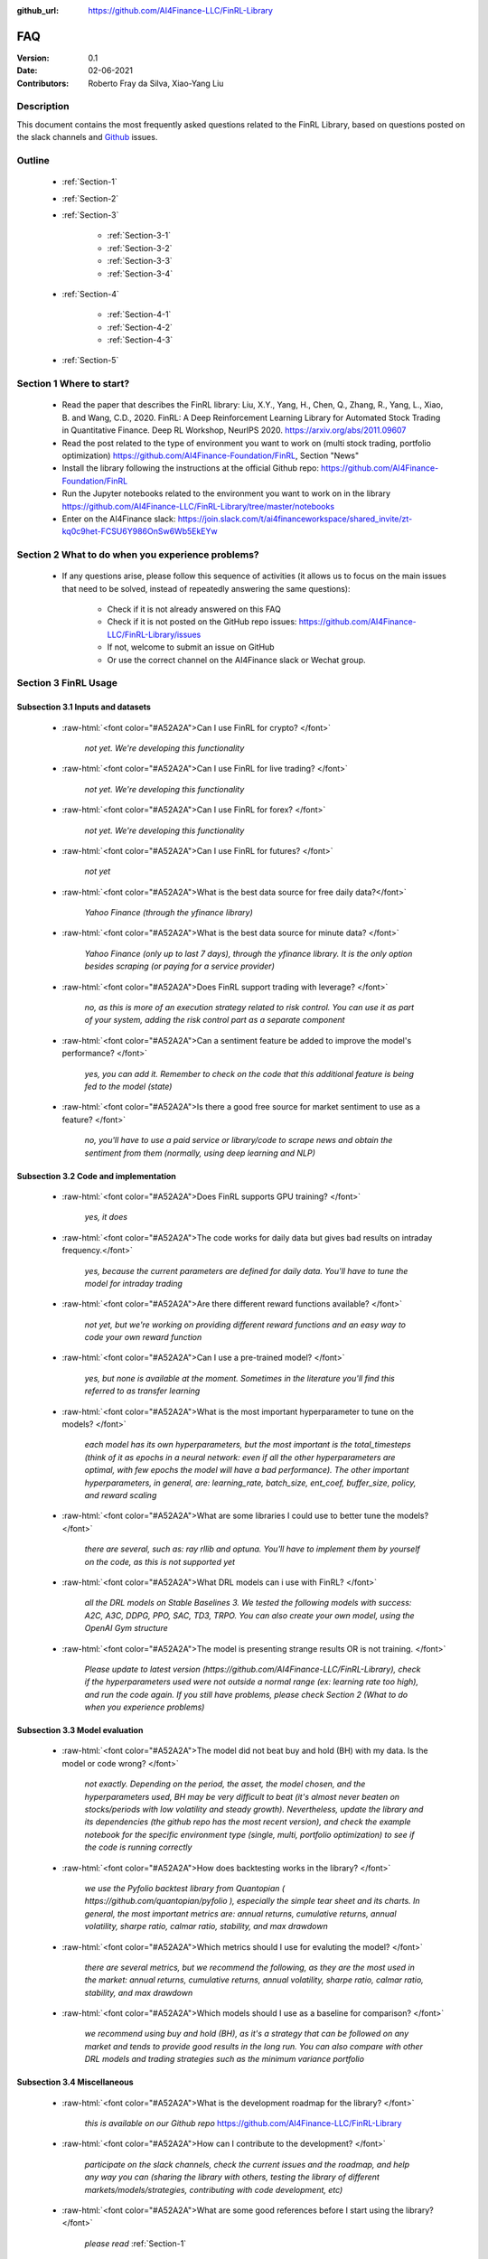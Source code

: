 :github_url: https://github.com/AI4Finance-LLC/FinRL-Library

=============================
FAQ
=============================

:Version: 0.1
:Date: 02-06-2021
:Contributors: Roberto Fray da Silva, Xiao-Yang Liu



Description
==================

This document contains the most frequently asked questions related to the FinRL Library, based on questions posted on the slack channels and Github_ issues.

.. _Github: https://github.com/AI4Finance-Foundation/FinRL


Outline
==================

    - :ref:`Section-1`

    - :ref:`Section-2`

    - :ref:`Section-3`

	      - :ref:`Section-3-1`

	      - :ref:`Section-3-2`

	      - :ref:`Section-3-3`

	      - :ref:`Section-3-4`

    - :ref:`Section-4`

		- :ref:`Section-4-1`

		- :ref:`Section-4-2`
		
		- :ref:`Section-4-3`

    - :ref:`Section-5`


.. _Section-1:

Section 1  Where to start?
==================

    - Read the paper that describes the FinRL library: Liu, X.Y., Yang, H., Chen, Q., Zhang, R., Yang, L., Xiao, B. and Wang, C.D., 2020. FinRL: A Deep Reinforcement Learning Library for Automated Stock Trading in Quantitative Finance. Deep RL Workshop, NeurIPS 2020. https://arxiv.org/abs/2011.09607

    - Read the post related to the type of environment you want to work on (multi stock trading, portfolio optimization) https://github.com/AI4Finance-Foundation/FinRL, Section "News"

    - Install the library following the instructions at the official Github repo: https://github.com/AI4Finance-Foundation/FinRL

    - Run the Jupyter notebooks related to the environment you want to work on in the library https://github.com/AI4Finance-LLC/FinRL-Library/tree/master/notebooks

    - Enter on the AI4Finance slack: https://join.slack.com/t/ai4financeworkspace/shared_invite/zt-kq0c9het-FCSU6Y986OnSw6Wb5EkEYw


.. _Section-2:

Section 2 What to do when you experience problems?
======================================================

    - If any questions arise, please follow this sequence of activities (it allows us to focus on the main issues that need to be solved, instead of repeatedly answering the same questions):

        - Check if it is not already answered on this FAQ

        - Check if it is not posted on the GitHub repo issues: https://github.com/AI4Finance-LLC/FinRL-Library/issues
	
	- If not, welcome to submit an issue on GitHub

        - Or use the correct channel on the AI4Finance slack or Wechat group.


.. _Section-3:

Section 3 FinRL Usage
========================================================================

.. _Section-3-1:

Subsection 3.1  Inputs and datasets
-----------------------------------------------------------------

	.. role:: raw-html(raw)
	   :format: html

    - :raw-html:`<font color="#A52A2A">Can I use FinRL for crypto? </font>`

	*not yet. We're developing this functionality*

    - :raw-html:`<font color="#A52A2A">Can I use FinRL for live trading?  </font>`

	*not yet. We're developing this functionality*

    - :raw-html:`<font color="#A52A2A">Can I use FinRL for forex? </font>`

	*not yet. We're developing this functionality*

    - :raw-html:`<font color="#A52A2A">Can I use FinRL for futures? </font>`

	*not yet*

    -  :raw-html:`<font color="#A52A2A">What is the best data source for free daily data?</font>`

	*Yahoo Finance (through the yfinance library)*

    - :raw-html:`<font color="#A52A2A">What is the best data source for minute data? </font>`

	*Yahoo Finance (only up to last 7 days), through the yfinance library. It is the only option besides scraping (or paying for a service provider)*

    - :raw-html:`<font color="#A52A2A">Does FinRL support trading with leverage? </font>`

	*no, as this is more of an execution strategy related to risk control. You can use it as part of your system, adding the risk control part as a separate component*

    - :raw-html:`<font color="#A52A2A">Can a sentiment feature be added to improve the model's performance? </font>`

	*yes, you can add it. Remember to check on the code that this additional feature is being fed to the model (state)*

    - :raw-html:`<font color="#A52A2A">Is there a good free source for market sentiment to use as a feature?  </font>`

	*no, you'll have to use a paid service or library/code to scrape news and obtain the sentiment from them (normally, using deep learning and NLP)*

.. _Section-3-2:

Subsection 3.2 Code and implementation
-----------------------------------------------------------------

	.. role:: raw-html(raw)
	   :format: html

    - :raw-html:`<font color="#A52A2A">Does FinRL supports GPU training?  </font>`

	*yes, it does*

    - :raw-html:`<font color="#A52A2A">The code works for daily data but gives bad results on intraday frequency.</font>`

	*yes, because the current parameters are defined for daily data. You'll have to tune the model for intraday trading*

    - :raw-html:`<font color="#A52A2A">Are there different reward functions available? </font>`

	*not yet, but we're working on providing different reward functions and an easy way to code your own reward function*

    - :raw-html:`<font color="#A52A2A">Can I use a pre-trained model?  </font>`

	*yes, but none is available at the moment. Sometimes in the literature you'll find this referred to as transfer learning*

    - :raw-html:`<font color="#A52A2A">What is the most important hyperparameter to tune on the models?  </font>`

	*each model has its own hyperparameters, but the most important is the total_timesteps (think of it as epochs in a neural network: even if all the other hyperparameters are optimal, with few epochs the model will have a bad performance). The other important hyperparameters, in general, are: learning_rate, batch_size, ent_coef, buffer_size, policy, and reward scaling*

    - :raw-html:`<font color="#A52A2A">What are some libraries I could use to better tune the models? </font>`

	*there are several, such as: ray rllib and optuna. You'll have to implement them by yourself on the code, as this is not supported yet*

    - :raw-html:`<font color="#A52A2A">What DRL models can i use with FinRL?  </font>`

	*all the DRL models on Stable Baselines 3. We tested the following models with success: A2C, A3C, DDPG, PPO, SAC, TD3, TRPO. You can also create your own model, using the OpenAI Gym structure*

    - :raw-html:`<font color="#A52A2A">The model is presenting strange results OR is not training.   </font>`

	*Please update to latest version (https://github.com/AI4Finance-LLC/FinRL-Library), check if the hyperparameters used were not outside a normal range (ex: learning rate too high), and run the code again. If you still have problems, please check Section 2 (What to do when you experience problems)*

.. _Section-3-3:

Subsection 3.3 Model evaluation
-----------------------------------------------------------------

	.. role:: raw-html(raw)
	   :format: html

    - :raw-html:`<font color="#A52A2A">The model did not beat buy and hold (BH) with my data. Is the model or code wrong?  </font>`

	*not exactly. Depending on the period, the asset, the model chosen, and the hyperparameters used, BH may be very difficult to beat (it's almost never beaten on stocks/periods with low volatility and steady growth). Nevertheless, update the library and its dependencies (the github repo has the most recent version), and check the example notebook for the specific environment type (single, multi, portfolio optimization) to see if the code is running correctly*

    - :raw-html:`<font color="#A52A2A">How does backtesting works in the library?  </font>`

	*we use the Pyfolio backtest library from Quantopian ( https://github.com/quantopian/pyfolio ), especially the simple tear sheet and its charts. In general, the most important metrics are: annual returns, cumulative returns, annual volatility, sharpe ratio, calmar ratio, stability, and max drawdown*

    - :raw-html:`<font color="#A52A2A">Which metrics should I use for evaluting the model?  </font>`

	*there are several metrics, but we recommend the following, as they are the most used in the market: annual returns, cumulative returns, annual volatility, sharpe ratio, calmar ratio, stability, and max drawdown*

    - :raw-html:`<font color="#A52A2A">Which models should I use as a baseline for comparison?  </font>`

	*we recommend using buy and hold (BH), as it's a strategy that can be followed on any market and tends to provide good results in the long run. You can also compare with other DRL models and trading strategies such as the minimum variance portfolio*

.. _Section-3-4:

Subsection 3.4 Miscellaneous
-----------------------------------------------------------------

	.. role:: raw-html(raw)
	   :format: html

    - :raw-html:`<font color="#A52A2A">What is the development roadmap for the library?  </font>`

	*this is available on our Github repo* https://github.com/AI4Finance-LLC/FinRL-Library

    - :raw-html:`<font color="#A52A2A">How can I contribute to the development?  </font>`

	*participate on the slack channels, check the current issues and the roadmap, and help any way you can (sharing the library with others, testing the library of different markets/models/strategies, contributing with code development, etc)*

    - :raw-html:`<font color="#A52A2A">What are some good references before I start using the library?  </font>`

	*please read* :ref:`Section-1`

    - :raw-html:`<font color="#A52A2A">What are some good RL references for people from finance? What are some good finance references for people from ML? </font>`

	*please read* :ref:`Section-4`

    - :raw-html:`<font color="#A52A2A">What new SOTA models will be incorporated on FinRL?  </font>`

	*please check our development roadmap at our Github repo: https://github.com/AI4Finance-LLC/FinRL-Library*
	
    - :raw-html:`<font color="#A52A2A">What's the main difference between FinRL and FinRL-Meta?  </font>`

	*FinRL is the project of financial RL for education and demonstration purpose, while FinRL-Meta is aim for financial big data and metaverse for data driven financial RL.*

.. _Section-4:

Section 4 References for diving deep into DRL
==========================================================================================

.. _Section-4-1:

Subsection 4.1 General resources
-----------------------------------------------------------------

	.. role:: raw-html(raw)
	   :format: html

    - OpenAI Spinning UP DRL, educational resource
        https://spinningup.openai.com/en/latest/

    - Awesome-ai-in-finance
        https://github.com/georgezouq/awesome-ai-in-finance

    - penAI Gym
        https://github.com/openai/gym

    - Stable Baselines 3
        contains the implementations of all models used by FinRL
        https://github.com/DLR-RM/stable-baselines3

    - Ray RLlib
        https://docs.ray.io/en/master/rllib.html

    - Policy gradient algorithms
        https://lilianweng.github.io/lil-log/2018/04/08/policy-gradient-algorithms.html

    - Fischer, T.G., 2018. Reinforcement learning in financial markets-a survey (No. 12/2018). FAU Discussion Papers in Economics. (:raw-html:`<font color="#A52A2A">a survey on the use of RL for finance </font>`)

    - Li, Y., 2018. Deep reinforcement learning. arXiv preprint arXiv:1810.06339. (:raw-html:`<font color="#A52A2A">an in-depth review of DRL and its main models and components</font>`)

    - Charpentier, A., Elie, R. and Remlinger, C., 2020. Reinforcement learning in economics and finance. arXiv preprint arXiv:2003.10014. (:raw-html:`<font color="#A52A2A">an in-depth review of uses of RL and DRL in finance</font>`)

    - Kolm, P.N. and Ritter, G., 2020. Modern perspectives on reinforcement learning in finance. Modern Perspectives on Reinforcement Learning in Finance (September 6, 2019). The Journal of Machine Learning in Finance, 1(1) (:raw-html:`<font color="#A52A2A">an in-depth review of uses of RL and DRL in finance</font>`)

    - Practical Deep Reinforcement Learning Approach for Stock Trading, paper and codes, Workshop on Challenges and Opportunities for AI in Financial Services, NeurIPS 2018.


.. _Section-4-2:

Subsection 4.2 Papers related to the implemented DRL models
-----------------------------------------------------------------

	.. role:: raw-html(raw)
	   :format: html

    - Mnih, V., Kavukcuoglu, K., Silver, D., Graves, A., Antonoglou, I., Wierstra, D. and Riedmiller, M., 2013. Playing atari with deep reinforcement learning. arXiv preprint arXiv:1312.5602 	(:raw-html:`<font color="#A52A2A">the first paper that proposed (with success) the use of DL in RL</font>`)

    - Mnih, V., Kavukcuoglu, K., Silver, D., Rusu, A.A., Veness, J., Bellemare, M.G., Graves, A., Riedmiller, M., Fidjeland, A.K., Ostrovski, G. and Petersen, S., 2015. Human-level control through deep reinforcement learning. Nature, 518(7540), pp.529-533 (:raw-html:`<font color="#A52A2A">an excellent review paper of important concepts on DRL</font>`)

    - Lillicrap, T.P., Hunt, J.J., Pritzel, A., Heess, N., Erez, T., Tassa, Y., Silver, D. and Wierstra, D., 2015. Continuous control with deep reinforcement learning. arXiv preprint arXiv:1509.02971 (:raw-html:`<font color="#A52A2A">paper that proposed the DDPG model</font>`)

    - Fujimoto, S., Hoof, H. and Meger, D., 2018, July. Addressing function approximation error in actor-critic methods. In International Conference on Machine Learning (pp. 1587-1596). PMLR (:raw-html:`<font color="#A52A2A">paper that proposed the TD3 model</font>`)

    - Schulman, J., Wolski, F., Dhariwal, P., Radford, A. and Klimov, O., 2017. Proximal policy optimization algorithms. arXiv preprint arXiv:1707.06347 (:raw-html:`<font color="#A52A2A">paper that proposed the PPO model</font>`)

    - Mnih, V., Badia, A.P., Mirza, M., Graves, A., Lillicrap, T., Harley, T., Silver, D. and Kavukcuoglu, K., 2016, June. Asynchronous methods for deep reinforcement learning. In International conference on machine learning (pp. 1928-1937). PMLR (:raw-html:`<font color="#A52A2A">paper that proposed the A3C model</font>`)

    - https://openai.com/blog/baselines-acktr-a2c/ (:raw-html:`<font color="#A52A2A">description of the implementation of the A2C model</font>`)

    - Schulman, J., Levine, S., Abbeel, P., Jordan, M. and Moritz, P., 2015, June. Trust region policy optimization. In International conference on machine learning (pp. 1889-1897). PMLR (:raw-html:`<font color="#A52A2A">description of the implementation of the TRPO model</font>`)
    
  
.. _Section-4-3:

Subsection 4.3 Challenges of DataOps and MLOps
-----------------------------------------------------------------

 
    - Paleyes, A., Urma, R.G. and Lawrence, N.D., 2020. Challenges in deploying machine learning: a survey of case studies. arXiv preprint arXiv:2011.09926.

.. _Section-5:
    
Section 5  Common issues/bugs
====================================
- Package trading_calendars reports errors in Windows system:\
    Trading_calendars is not maintained now. It may report erros in Windows system (python>=3.7). These are two possible solutions: 1).Use python=3.6 environment. 2).Replace trading_calendars with exchange_caldenars.
